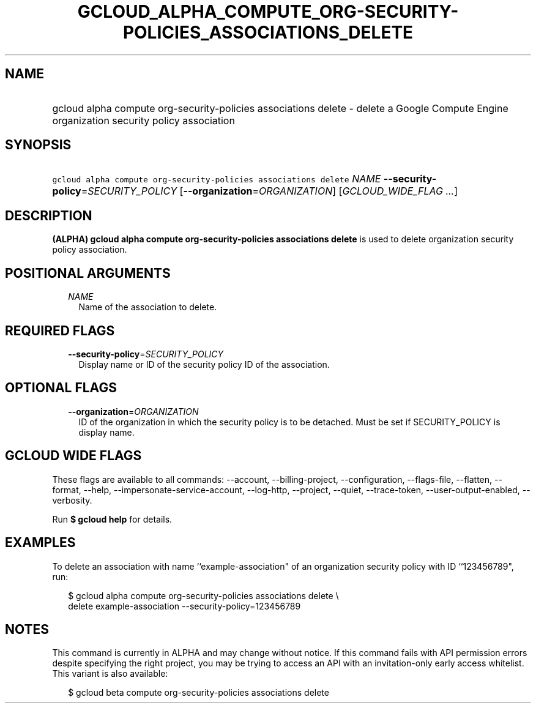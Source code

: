 
.TH "GCLOUD_ALPHA_COMPUTE_ORG\-SECURITY\-POLICIES_ASSOCIATIONS_DELETE" 1



.SH "NAME"
.HP
gcloud alpha compute org\-security\-policies associations delete \- delete a Google Compute Engine organization security policy association



.SH "SYNOPSIS"
.HP
\f5gcloud alpha compute org\-security\-policies associations delete\fR \fINAME\fR \fB\-\-security\-policy\fR=\fISECURITY_POLICY\fR [\fB\-\-organization\fR=\fIORGANIZATION\fR] [\fIGCLOUD_WIDE_FLAG\ ...\fR]



.SH "DESCRIPTION"

\fB(ALPHA)\fR \fBgcloud alpha compute org\-security\-policies associations
delete\fR is used to delete organization security policy association.



.SH "POSITIONAL ARGUMENTS"

.RS 2m
.TP 2m
\fINAME\fR
Name of the association to delete.


.RE
.sp

.SH "REQUIRED FLAGS"

.RS 2m
.TP 2m
\fB\-\-security\-policy\fR=\fISECURITY_POLICY\fR
Display name or ID of the security policy ID of the association.


.RE
.sp

.SH "OPTIONAL FLAGS"

.RS 2m
.TP 2m
\fB\-\-organization\fR=\fIORGANIZATION\fR
ID of the organization in which the security policy is to be detached. Must be
set if SECURITY_POLICY is display name.


.RE
.sp

.SH "GCLOUD WIDE FLAGS"

These flags are available to all commands: \-\-account, \-\-billing\-project,
\-\-configuration, \-\-flags\-file, \-\-flatten, \-\-format, \-\-help,
\-\-impersonate\-service\-account, \-\-log\-http, \-\-project, \-\-quiet,
\-\-trace\-token, \-\-user\-output\-enabled, \-\-verbosity.

Run \fB$ gcloud help\fR for details.



.SH "EXAMPLES"

To delete an association with name ``example\-association" of an organization
security policy with ID ``123456789", run:

.RS 2m
$ gcloud alpha compute org\-security\-policies associations delete \e
    delete example\-association \-\-security\-policy=123456789
.RE



.SH "NOTES"

This command is currently in ALPHA and may change without notice. If this
command fails with API permission errors despite specifying the right project,
you may be trying to access an API with an invitation\-only early access
whitelist. This variant is also available:

.RS 2m
$ gcloud beta compute org\-security\-policies associations delete
.RE

